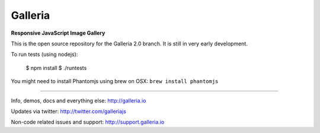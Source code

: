 ********
Galleria
********

**Responsive JavaScript Image Gallery**

This is the open source repository for the Galleria 2.0 branch.
It is still in very early development.

To run tests (using nodejs):

    $ npm install
    $ ./runtests

You might need to install Phantomjs using brew on OSX: ``brew install phantomjs``

-----

Info, demos, docs and everything else: http://galleria.io

Updates via twitter: http://twitter.com/galleriajs

Non-code related issues and support: http://support.galleria.io